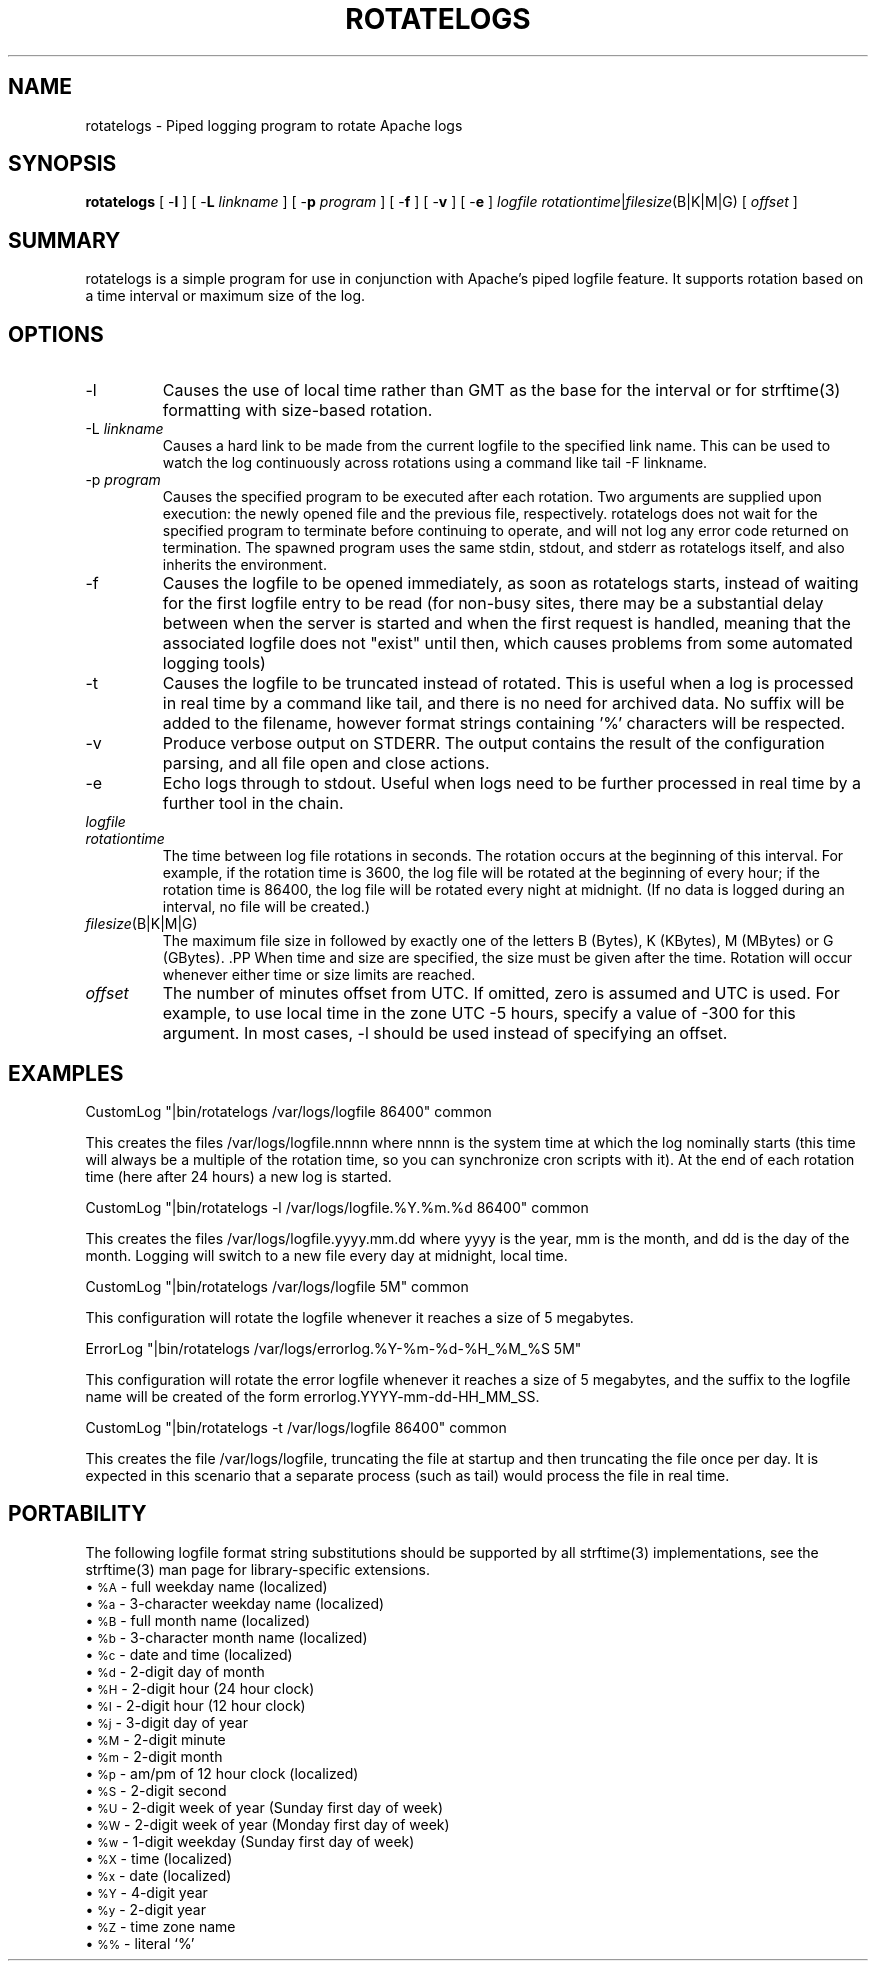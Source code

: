 .\" XXXXXXXXXXXXXXXXXXXXXXXXXXXXXXXXXXXXXXX
.\" DO NOT EDIT! Generated from XML source.
.\" XXXXXXXXXXXXXXXXXXXXXXXXXXXXXXXXXXXXXXX
.de Sh \" Subsection
.br
.if t .Sp
.ne 5
.PP
\fB\\$1\fR
.PP
..
.de Sp \" Vertical space (when we can't use .PP)
.if t .sp .5v
.if n .sp
..
.de Ip \" List item
.br
.ie \\n(.$>=3 .ne \\$3
.el .ne 3
.IP "\\$1" \\$2
..
.TH "ROTATELOGS" 8 "2011-06-22" "Apache HTTP Server" "rotatelogs"

.SH NAME
rotatelogs \- Piped logging program to rotate Apache logs

.SH "SYNOPSIS"
 
.PP
\fBrotatelogs\fR [ -\fBl\fR ] [ -\fBL\fR \fIlinkname\fR ] [ -\fBp\fR \fIprogram\fR ] [ -\fBf\fR ] [ -\fBv\fR ] [ -\fBe\fR ] \fIlogfile\fR \fIrotationtime\fR|\fIfilesize\fR(B|K|M|G) [ \fIoffset\fR ]
 

.SH "SUMMARY"
 
.PP
rotatelogs is a simple program for use in conjunction with Apache's piped logfile feature\&. It supports rotation based on a time interval or maximum size of the log\&.
 

.SH "OPTIONS"
 
 
.TP
-l
Causes the use of local time rather than GMT as the base for the interval or for strftime(3) formatting with size-based rotation\&.  
.TP
-L \fIlinkname\fR
Causes a hard link to be made from the current logfile to the specified link name\&. This can be used to watch the log continuously across rotations using a command like tail -F linkname\&.  
.TP
-p \fIprogram\fR
Causes the specified program to be executed after each rotation\&. Two arguments are supplied upon execution: the newly opened file and the previous file, respectively\&. rotatelogs does not wait for the specified program to terminate before continuing to operate, and will not log any error code returned on termination\&. The spawned program uses the same stdin, stdout, and stderr as rotatelogs itself, and also inherits the environment\&.  
.TP
-f
Causes the logfile to be opened immediately, as soon as rotatelogs starts, instead of waiting for the first logfile entry to be read (for non-busy sites, there may be a substantial delay between when the server is started and when the first request is handled, meaning that the associated logfile does not "exist" until then, which causes problems from some automated logging tools)  
.TP
-t
Causes the logfile to be truncated instead of rotated\&. This is useful when a log is processed in real time by a command like tail, and there is no need for archived data\&. No suffix will be added to the filename, however format strings containing '%' characters will be respected\&.  
.TP
-v
Produce verbose output on STDERR\&. The output contains the result of the configuration parsing, and all file open and close actions\&.  
.TP
-e
Echo logs through to stdout\&. Useful when logs need to be further processed in real time by a further tool in the chain\&.  
.TP
\fIlogfile\fR
.PP The path plus basename of the logfile\&. If \fIlogfile\fR includes any '%' characters, it is treated as a format string for strftime(3)\&. Otherwise, the suffix \fI\&.nnnnnnnnnn\fR is automatically added and is the time in seconds (unless the -t option is used)\&. Both formats compute the start time from the beginning of the current period\&. For example, if a rotation time of 86400 is specified, the hour, minute, and second fields created from the strftime(3) format will all be zero, referring to the beginning of the current 24-hour period (midnight)\&. .PP When using strftime(3) filename formatting, be sure the log file format has enough granularity to produce a different file name each time the logs are rotated\&. Otherwise rotation will overwrite the same file instead of starting a new one\&. For example, if \fIlogfile\fR was /var/logs/errorlog\&.%Y-%m-%d with log rotation at 5 megabytes, but 5 megabytes was reached twice in the same day, the same log file name would be produced and log rotation would keep writing to the same file\&.  
.TP
\fIrotationtime\fR
The time between log file rotations in seconds\&. The rotation occurs at the beginning of this interval\&. For example, if the rotation time is 3600, the log file will be rotated at the beginning of every hour; if the rotation time is 86400, the log file will be rotated every night at midnight\&. (If no data is logged during an interval, no file will be created\&.)  
.TP
\fIfilesize\fR(B|K|M|G)
The maximum file size in followed by exactly one of the letters B (Bytes), K (KBytes), M (MBytes) or G (GBytes)\&. .PP When time and size are specified, the size must be given after the time\&. Rotation will occur whenever either time or size limits are reached\&.  
.TP
\fIoffset\fR
The number of minutes offset from UTC\&. If omitted, zero is assumed and UTC is used\&. For example, to use local time in the zone UTC -5 hours, specify a value of -300 for this argument\&. In most cases, -l should be used instead of specifying an offset\&.  
 
.SH "EXAMPLES"
 
.nf

     CustomLog "|bin/rotatelogs /var/logs/logfile 86400" common

.fi
 
.PP
This creates the files /var/logs/logfile\&.nnnn where nnnn is the system time at which the log nominally starts (this time will always be a multiple of the rotation time, so you can synchronize cron scripts with it)\&. At the end of each rotation time (here after 24 hours) a new log is started\&.
 
.nf

     CustomLog "|bin/rotatelogs -l /var/logs/logfile\&.%Y\&.%m\&.%d 86400" common

.fi
 
.PP
This creates the files /var/logs/logfile\&.yyyy\&.mm\&.dd where yyyy is the year, mm is the month, and dd is the day of the month\&. Logging will switch to a new file every day at midnight, local time\&.
 
.nf

     CustomLog "|bin/rotatelogs /var/logs/logfile 5M" common

.fi
 
.PP
This configuration will rotate the logfile whenever it reaches a size of 5 megabytes\&.
 
.nf

     ErrorLog "|bin/rotatelogs /var/logs/errorlog\&.%Y-%m-%d-%H_%M_%S 5M"

.fi
 
.PP
This configuration will rotate the error logfile whenever it reaches a size of 5 megabytes, and the suffix to the logfile name will be created of the form errorlog\&.YYYY-mm-dd-HH_MM_SS\&.
 
.nf

     CustomLog "|bin/rotatelogs -t /var/logs/logfile 86400" common

.fi
 
.PP
This creates the file /var/logs/logfile, truncating the file at startup and then truncating the file once per day\&. It is expected in this scenario that a separate process (such as tail) would process the file in real time\&.
 
.SH "PORTABILITY"
 
.PP
The following logfile format string substitutions should be supported by all strftime(3) implementations, see the strftime(3) man page for library-specific extensions\&.
  
.Ip "\(bu \s-1%A\s0 \- full weekday name (localized)
 
.Ip "\(bu \s-1%a\s0 \- 3-character weekday name (localized)
 
.Ip "\(bu \s-1%B\s0 \- full month name (localized)
 
.Ip "\(bu \s-1%b\s0 \- 3-character month name (localized)
 
.Ip "\(bu \s-1%c\s0 \- date and time (localized)
 
.Ip "\(bu \s-1%d\s0 \- 2-digit day of month
 
.Ip "\(bu \s-1%H\s0 \- 2-digit hour (24 hour clock)
 
.Ip "\(bu \s-1%I\s0 \- 2-digit hour (12 hour clock)
 
.Ip "\(bu \s-1%j\s0 \- 3-digit day of year
 
.Ip "\(bu \s-1%M\s0 \- 2-digit minute
 
.Ip "\(bu \s-1%m\s0 \- 2-digit month
 
.Ip "\(bu \s-1%p\s0 \- am/pm of 12 hour clock (localized)
 
.Ip "\(bu \s-1%S\s0 \- 2-digit second
 
.Ip "\(bu \s-1%U\s0 \- 2-digit week of year (Sunday first day of week)
 
.Ip "\(bu \s-1%W\s0 \- 2-digit week of year (Monday first day of week)
 
.Ip "\(bu \s-1%w\s0 \- 1-digit weekday (Sunday first day of week)
 
.Ip "\(bu \s-1%X\s0 \- time (localized)
 
.Ip "\(bu \s-1%x\s0 \- date (localized)
 
.Ip "\(bu \s-1%Y\s0 \- 4-digit year
 
.Ip "\(bu \s-1%y\s0 \- 2-digit year
 
.Ip "\(bu \s-1%Z\s0 \- time zone name
 
.Ip "\(bu \s-1%%\s0 \- literal `%'
  
